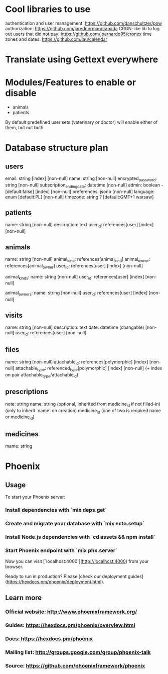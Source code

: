 * Cool libraries to use
authentication and user management: https://github.com/danschultzer/pow
authorization: https://github.com/jarednorman/canada
CRON-like lib to log out users that did not pay: https://github.com/jbernardo95/cronex
time zones and dates: https://github.com/lau/calendar

* Translate using Gettext everywhere

* Modules/Features to enable or disable
- animals
- patients
By default predefined user sets (veterinary or doctor) will enable either of them, but not both

* Database structure plan

** users
  email: string [index] [non-null]
  name: string [non-null]
  encrypted_password: string [non-null]
  subscription_ending_date: datetime [non-null]
  admin: boolean - [default:false] [index] [non-null]
  preferences: jsonb [non-null]
  language: enum [default:PL] [non-null]
  timezone: string ? [default:GMT+1 warsaw]

** patients
  name: string [non-null]
  description: text
  user_id: references[user] [index] [non-null]

** animals
  name: string [non-null]
  animal_kind: references[animal_kind]
  animal_owner: references[animal_owner]
  user_id: references[user] [index] [non-null]

animal_kinds:
  name: string [non-null]
  user_id: references[user] [index] [non-null]

animal_owners:
  name: string [non-null]
  user_id: references[user] [index] [non-null]

** visits
  name: string [non-null]
  description: text
  date: datetime (changable) [non-null]
  user_id: references[user] [non-null]

** files
  name: string [non-null]
  attachable_id: references[polymorphic] [index] [non-null]
  attachable_type: referenced_type[polymorphic] [index] [non-null]
  (+ index on pair attachable_type/attachable_id)

** prescriptions
  note: string
  name: string (optional, inherited from medicine_id if not filled-in)
  (only to inherit `name` on creation) medicine_id
  (one of two is required name or medicine_id)

** medicines
  mame: string


* Phoenix
** Usage

To start your Phoenix server:

*** Install dependencies with `mix deps.get`
*** Create and migrate your database with `mix ecto.setup`
*** Install Node.js dependencies with `cd assets && npm install`
*** Start Phoenix endpoint with `mix phx.server`

Now you can visit [`localhost:4000`](http://localhost:4000) from your browser.

Ready to run in production? Please [check our deployment guides](https://hexdocs.pm/phoenix/deployment.html).

** Learn more

*** Official website: http://www.phoenixframework.org/
*** Guides: https://hexdocs.pm/phoenix/overview.html
*** Docs: https://hexdocs.pm/phoenix
*** Mailing list: http://groups.google.com/group/phoenix-talk
*** Source: https://github.com/phoenixframework/phoenix
